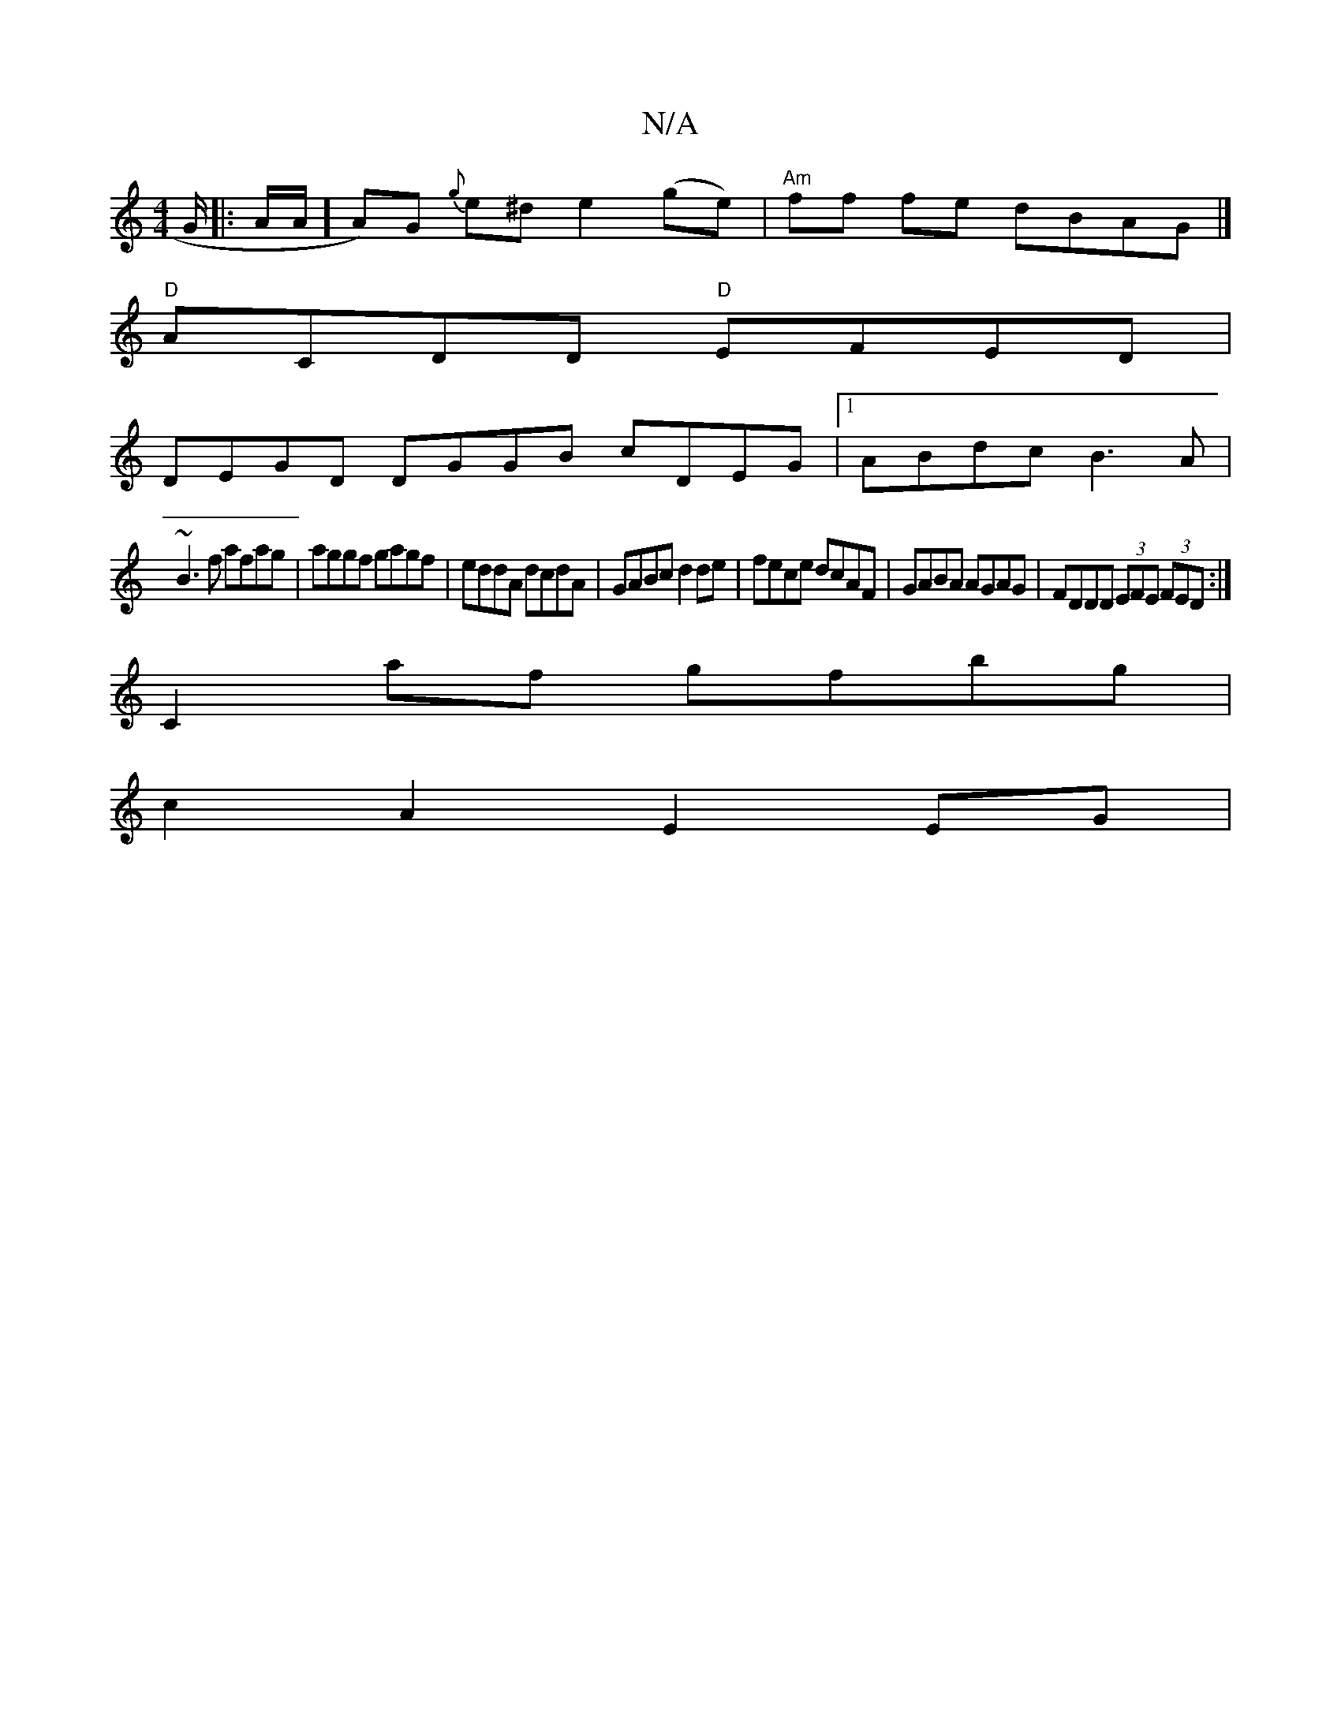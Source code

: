 X:1
T:N/A
M:4/4
R:N/A
K:Cmajor
G/ |:A/A/] A)G {g}e^d e2 (ge) |"Am"ff fe dBAG |]
"D" ACDD "D"EFED|
DEGD DGGB cDEG|1 ABdc B3A|
~B3 f afag|aggf gagf|eddA dcdA|GABc d2de|fece dcAF|GABA AGAG|FDDD (3EFE (3FED :|
C2af gfbg |
c2 A2 E2EG | 